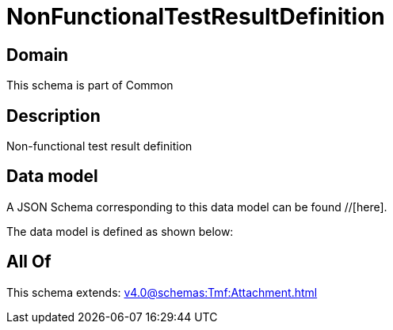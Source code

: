 = NonFunctionalTestResultDefinition

[#domain]
== Domain

This schema is part of Common

[#description]
== Description
Non-functional test result definition


[#data_model]
== Data model

A JSON Schema corresponding to this data model can be found //[here].

The data model is defined as shown below:


[#all_of]
== All Of

This schema extends: xref:v4.0@schemas:Tmf:Attachment.adoc[]
